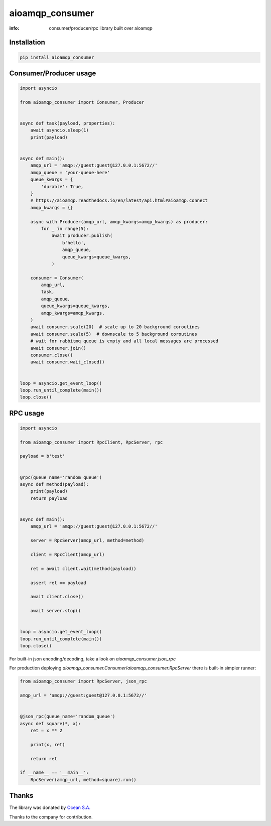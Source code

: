 aioamqp_consumer
================

:info: consumer/producer/rpc library built over aioamqp

.. image:: https://img.shields.io/travis/aio-libs/aioamqp_consumer.svg
    :target: https://travis-ci.org/aio-libs/aioamqp_consumer

.. image:: https://img.shields.io/pypi/v/aioamqp_consumer.svg
    :target: https://pypi.python.org/pypi/aioamqp_consumer

Installation
------------

.. code-block:: shell

    pip install aioamqp_consumer

Consumer/Producer usage
-----------------------

.. code-block:: python

    import asyncio

    from aioamqp_consumer import Consumer, Producer


    async def task(payload, properties):
        await asyncio.sleep(1)
        print(payload)


    async def main():
        amqp_url = 'amqp://guest:guest@127.0.0.1:5672//'
        amqp_queue = 'your-queue-here'
        queue_kwargs = {
            'durable': True,
        }
        # https://aioamqp.readthedocs.io/en/latest/api.html#aioamqp.connect
        amqp_kwargs = {}

        async with Producer(amqp_url, amqp_kwargs=amqp_kwargs) as producer:
            for _ in range(5):
                await producer.publish(
                    b'hello',
                    amqp_queue,
                    queue_kwargs=queue_kwargs,
                )

        consumer = Consumer(
            amqp_url,
            task,
            amqp_queue,
            queue_kwargs=queue_kwargs,
            amqp_kwargs=amqp_kwargs,
        )
        await consumer.scale(20)  # scale up to 20 background coroutines
        await consumer.scale(5)  # downscale to 5 background coroutines
        # wait for rabbitmq queue is empty and all local messages are processed
        await consumer.join()
        consumer.close()
        await consumer.wait_closed()


    loop = asyncio.get_event_loop()
    loop.run_until_complete(main())
    loop.close()

RPC usage
---------

.. code-block:: python

    import asyncio

    from aioamqp_consumer import RpcClient, RpcServer, rpc

    payload = b'test'


    @rpc(queue_name='random_queue')
    async def method(payload):
        print(payload)
        return payload


    async def main():
        amqp_url = 'amqp://guest:guest@127.0.0.1:5672//'

        server = RpcServer(amqp_url, method=method)

        client = RpcClient(amqp_url)

        ret = await client.wait(method(payload))

        assert ret == payload

        await client.close()

        await server.stop()


    loop = asyncio.get_event_loop()
    loop.run_until_complete(main())
    loop.close()

For built-in json encoding/decoding, take a look on `aioamqp_consumer.json_rpc`

For production deploying `aioamqp_consumer.Consumer`/`aioamqp_consumer.RpcServer` there is built-in simpler runner:

.. code-block:: python

    from aioamqp_consumer import RpcServer, json_rpc

    amqp_url = 'amqp://guest:guest@127.0.0.1:5672//'


    @json_rpc(queue_name='random_queue')
    async def square(*, x):
        ret = x ** 2

        print(x, ret)

        return ret

    if __name__ == '__main__':
        RpcServer(amqp_url, method=square).run()

Thanks
------

The library was donated by `Ocean S.A. <https://ocean.io/>`_

Thanks to the company for contribution.
